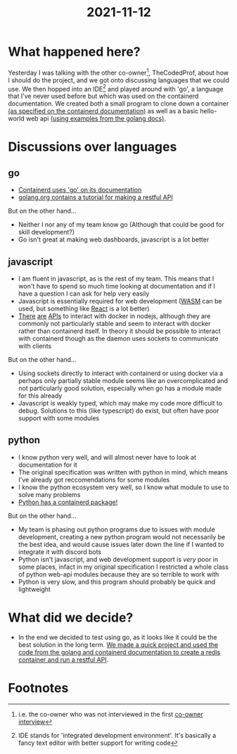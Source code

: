 :PROPERTIES:
:ID:       f0fa886d-e4b5-4815-b981-03e56035191c
:END:
#+title: 2021-11-12
* What happened here?
Yesterday I was talking with the other co-owner[fn:1], TheCodedProf, about how I should do the project, and we got onto discussing languages that we could use. We then hopped into an IDE[fn:2] and played around with 'go', a language that I've never used before but which was used on the containerd documentation. We created both a small program to clone down a container [[https://containerd.io/docs/getting-started/][(as specified on the containerd documentation)]] as well as a basic hello-world web api [[https://golang.org/doc/tutorial/web-service-gin][(using examples from the golang docs)]].

* Discussions over languages
** go
- [[https://containerd.io/docs/getting-started/][Containerd uses 'go' on its documentation]]
- [[https://golang.org/doc/tutorial/web-service-gin][golang.org contains a tutorial for making a restful API]]

But on the other hand...
- Neither I nor any of my team know go (Although that could be good for skill development?)
- Go isn't great at making web dashboards, javascript is a lot better
** javascript
- I am fluent in javascript, as is the rest of my team. This means that I won't have to spend so much time looking at documentation and if I have a question I can ask for help very easily
- Javascript is essentially required for web development ([[https://golangbot.com/webassembly-using-go/][WASM]] can be used, but something like [[https://reactjs.org/][React]] is a lot better)
- [[https://www.npmjs.com/package/run-container][There]] [[https://www.npmjs.com/package/node-container][are]] [[https://www.npmjs.com/package/testcontainers][APIs]] to interact with docker in nodejs, although they are commonly not particularly stable and seem to interact with docker rather than containerd itself. In theory it should be possible to interact with containerd though as the daemon uses sockets to communicate with clients

But on the other hand...
- Using sockets directly to interact with containerd or using docker via a perhaps only partially stable module seems like an overcomplicated and not particularly good solution, especially when go has a module made for this already
- Javascript is weakly typed, which may make my code more difficult to debug. Solutions to this (like typescript) do exist, but often have poor support with some modules
** python
- I know python very well, and will almost never have to look at documentation for it
- The original specification was written with python in mind, which means I've already got reccomendations for some modules
- I know the python ecosystem very well, so I know what module to use to solve many problems
- [[https://pypi.org/project/containerd/][Python has a containerd package!]]

But on the other hand...
- My team is phasing out python programs due to issues with module development, creating a new python program would not necessarily be the best idea, and would cause issues later down the line if I wanted to integrate it with discord bots
- Python isn't javascript, and web development support is /very/ poor in some places, infact in my original specification I restricted a whole class of python web-api modules because they are so terrible to work with
- Python is very slow, and this program should probably be quick and lightweight

* What did we decide?
- In the end we decided to test using go, as it looks like it could be the best solution in the long term. [[https://github.com/ClicksMinutePer/process-manager/tree/ff7ba96e05f3b56ab72be1f04a27594a41ec9190][We made a quick project and used the code from the golang and containerd documentation to create a redis container and run a restful API]].

* Footnotes

[fn:2]IDE stands for 'integrated development environment'. It's basically a fancy text editor with better support for writing code 

[fn:1]i.e. the co-owner who was not interviewed in the first [[file:~/School/EPQ/Documents/questioning-a-co-owner.org][co-owner interview]] 

